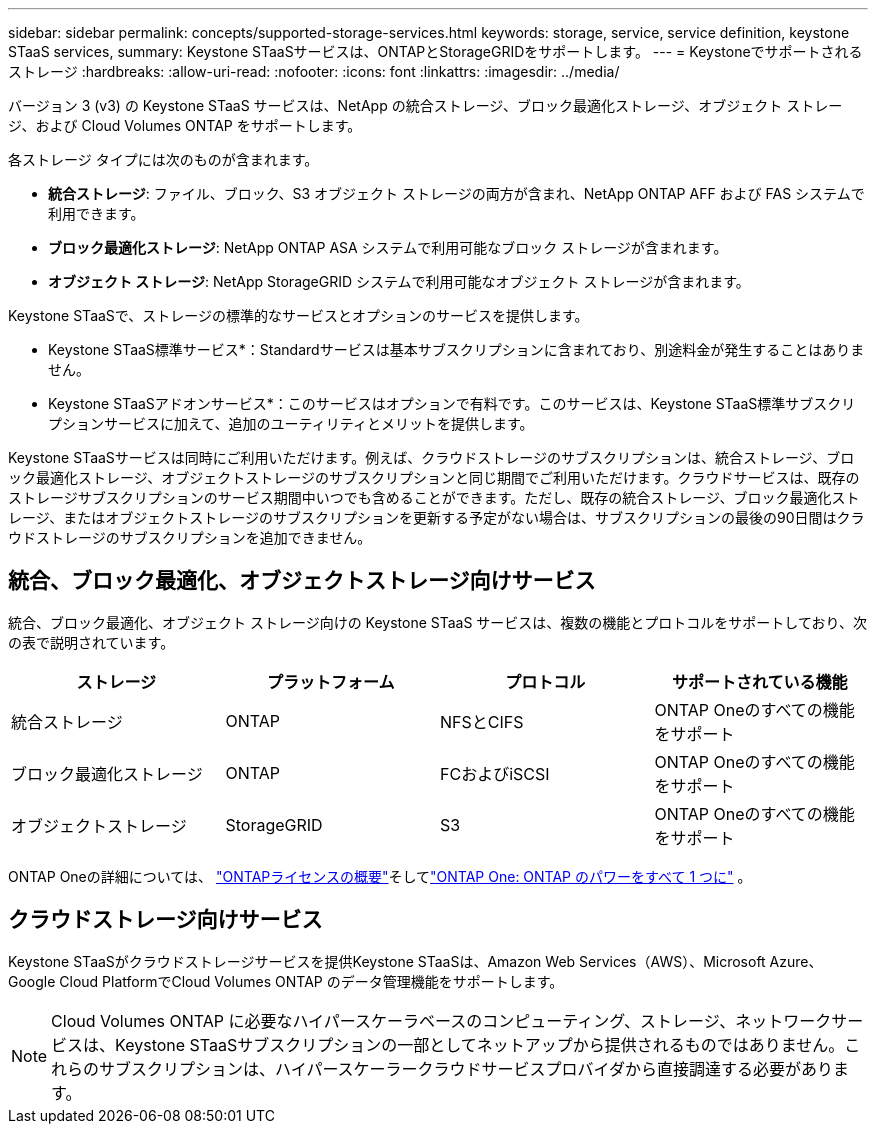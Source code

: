 ---
sidebar: sidebar 
permalink: concepts/supported-storage-services.html 
keywords: storage, service, service definition, keystone STaaS services, 
summary: Keystone STaaSサービスは、ONTAPとStorageGRIDをサポートします。 
---
= Keystoneでサポートされるストレージ
:hardbreaks:
:allow-uri-read: 
:nofooter: 
:icons: font
:linkattrs: 
:imagesdir: ../media/


[role="lead"]
バージョン 3 (v3) の Keystone STaaS サービスは、NetApp の統合ストレージ、ブロック最適化ストレージ、オブジェクト ストレージ、および Cloud Volumes ONTAP をサポートします。

各ストレージ タイプには次のものが含まれます。

* *統合ストレージ*: ファイル、ブロック、S3 オブジェクト ストレージの両方が含まれ、NetApp ONTAP AFF および FAS システムで利用できます。
* *ブロック最適化ストレージ*: NetApp ONTAP ASA システムで利用可能なブロック ストレージが含まれます。
* *オブジェクト ストレージ*: NetApp StorageGRID システムで利用可能なオブジェクト ストレージが含まれます。


Keystone STaaSで、ストレージの標準的なサービスとオプションのサービスを提供します。

* Keystone STaaS標準サービス*：Standardサービスは基本サブスクリプションに含まれており、別途料金が発生することはありません。

* Keystone STaaSアドオンサービス*：このサービスはオプションで有料です。このサービスは、Keystone STaaS標準サブスクリプションサービスに加えて、追加のユーティリティとメリットを提供します。

Keystone STaaSサービスは同時にご利用いただけます。例えば、クラウドストレージのサブスクリプションは、統合ストレージ、ブロック最適化ストレージ、オブジェクトストレージのサブスクリプションと同じ期間でご利用いただけます。クラウドサービスは、既存のストレージサブスクリプションのサービス期間中いつでも含めることができます。ただし、既存の統合ストレージ、ブロック最適化ストレージ、またはオブジェクトストレージのサブスクリプションを更新する予定がない場合は、サブスクリプションの最後の90日間はクラウドストレージのサブスクリプションを追加できません。



== 統合、ブロック最適化、オブジェクトストレージ向けサービス

統合、ブロック最適化、オブジェクト ストレージ向けの Keystone STaaS サービスは、複数の機能とプロトコルをサポートしており、次の表で説明されています。

|===
| ストレージ | プラットフォーム | プロトコル | サポートされている機能 


 a| 
統合ストレージ
 a| 
ONTAP
 a| 
NFSとCIFS
 a| 
ONTAP Oneのすべての機能をサポート



 a| 
ブロック最適化ストレージ
 a| 
ONTAP
 a| 
FCおよびiSCSI
 a| 
ONTAP Oneのすべての機能をサポート



 a| 
オブジェクトストレージ
 a| 
StorageGRID
 a| 
S3
 a| 
ONTAP Oneのすべての機能をサポート

|===
ONTAP Oneの詳細については、 link:https://docs.netapp.com/us-en/ontap/system-admin/manage-licenses-concept.html#licenses-included-with-ontap-one["ONTAPライセンスの概要"^]そしてlink:https://www.netapp.com/blog/ontap-one/["ONTAP One: ONTAP のパワーをすべて 1 つに"^] 。



== クラウドストレージ向けサービス

Keystone STaaSがクラウドストレージサービスを提供Keystone STaaSは、Amazon Web Services（AWS）、Microsoft Azure、Google Cloud PlatformでCloud Volumes ONTAP のデータ管理機能をサポートします。


NOTE: Cloud Volumes ONTAP に必要なハイパースケーラベースのコンピューティング、ストレージ、ネットワークサービスは、Keystone STaaSサブスクリプションの一部としてネットアップから提供されるものではありません。これらのサブスクリプションは、ハイパースケーラークラウドサービスプロバイダから直接調達する必要があります。
